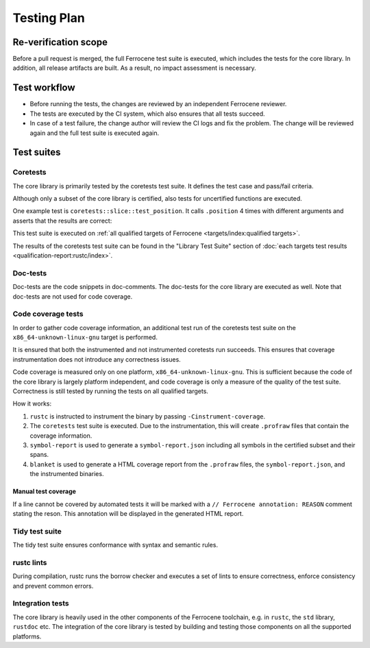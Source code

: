 .. SPDX-License-Identifier: MIT OR Apache-2.0
   SPDX-FileCopyrightText: The Ferrocene Developers

Testing Plan
============

Re-verification scope
---------------------

Before a pull request is merged, the full Ferrocene test suite is executed,
which includes the tests for the core library.
In addition, all release artifacts are built. As a result, no impact assessment is necessary.

Test workflow
-------------

- Before running the tests, the changes are reviewed by an independent Ferrocene reviewer.
- The tests are executed by the CI system, which also ensures that all tests succeed.
- In case of a test failure, the change author will review the CI logs and fix the problem. The change will be reviewed again and the full test suite is executed again.

Test suites
-----------

Coretests
~~~~~~~~~

The core library is primarily tested by the coretests test suite. It defines the test case and pass/fail criteria.

Although only a subset of the core library is certified, also tests for uncertified functions are executed.

One example test is ``coretests::slice::test_position``. It calls ``.position`` 4 times with different arguments and asserts that the results are correct:

.. code-block:: rust
  :linenos:

  #[test]
  fn test_position() {
      let b = [1, 2, 3, 5, 5];
      assert_eq!(b.iter().position(|&v| v == 9), None);
      assert_eq!(b.iter().position(|&v| v == 5), Some(3));
      assert_eq!(b.iter().position(|&v| v == 3), Some(2));
      assert_eq!(b.iter().position(|&v| v == 0), None);
  }

This test suite is executed on :ref:`all qualified targets of Ferrocene <targets/index:qualified targets>`.

The results of the coretests test suite can be found in the "Library Test Suite" section of :doc:`each targets test results <qualification-report:rustc/index>`.

Doc-tests
~~~~~~~~~

Doc-tests are the code snippets in doc-comments. The doc-tests for the core library are executed as well. Note that doc-tests are not used for code coverage.

Code coverage tests
~~~~~~~~~~~~~~~~~~~

In order to gather code coverage information, an additional test run of the coretests test suite on the ``x86_64-unknown-linux-gnu`` target is performed.

It is ensured that both the instrumented and not instrumented coretests run succeeds. This ensures that coverage instrumentation does not introduce any correctness issues.

Code coverage is measured only on one platform, ``x86_64-unknown-linux-gnu``. This is sufficient because the code of the core library is largely platform independent, and code coverage is only a measure of the quality of the test suite. Correctness is still tested by running the tests on all qualified targets.

How it works:

1. ``rustc`` is instructed to instrument the binary by passing ``-Cinstrument-coverage``.
2. The ``coretests`` test suite is executed. Due to the instrumentation, this will create ``.profraw`` files that contain the coverage information.
3. ``symbol-report`` is used to generate a ``symbol-report.json`` including all symbols in the certified subset and their spans.
4. ``blanket`` is used to generate a HTML coverage report from the ``.profraw`` files, the ``symbol-report.json``, and the instrumented binaries.

Manual test coverage
""""""""""""""""""""

If a line cannot be covered by automated tests it will be marked with a ``// Ferrocene annotation: REASON`` comment stating the reson. This annotation will be displayed in the generated HTML report.

Tidy test suite
~~~~~~~~~~~~~~~

The tidy test suite ensures conformance with syntax and semantic rules.

rustc lints
~~~~~~~~~~~

During compilation, rustc runs the borrow checker and executes a set of lints to ensure correctness, enforce consistency and prevent common errors.

Integration tests
~~~~~~~~~~~~~~~~~

The core library is heavily used in the other components of the Ferrocene toolchain, e.g. in ``rustc``, the ``std`` library, ``rustdoc`` etc. The integration of the core library is tested by building and testing those components on all the supported platforms.
